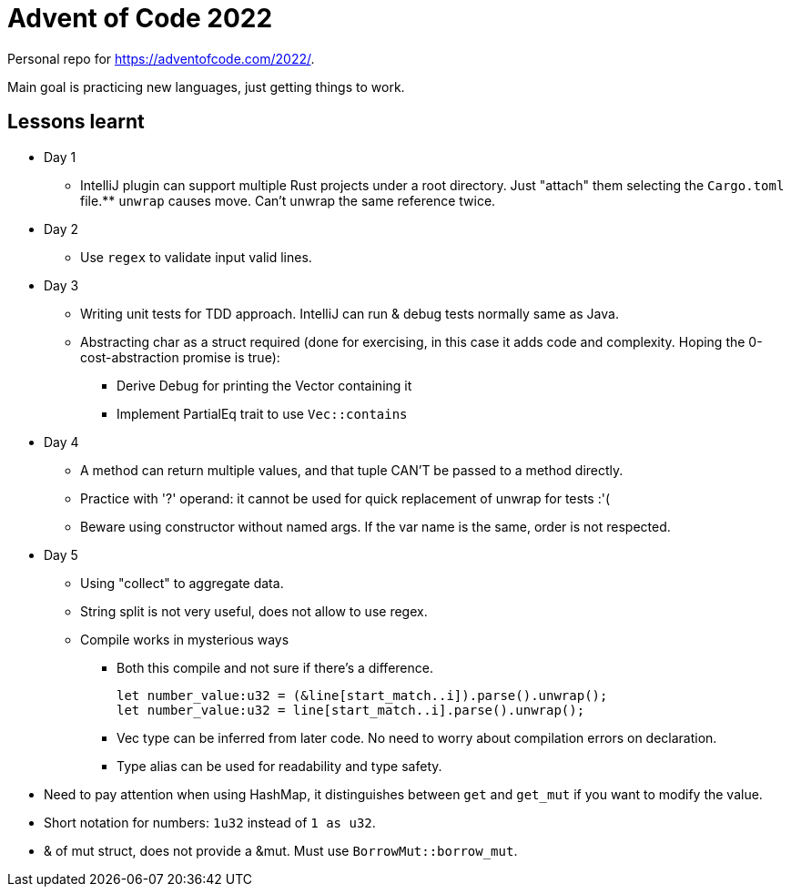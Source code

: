 = Advent of Code 2022

Personal repo for https://adventofcode.com/2022/.

Main goal is practicing new languages, just getting things to work.

== Lessons learnt

* Day 1
** IntelliJ plugin can support multiple Rust projects under a root directory.
Just "attach" them selecting the `Cargo.toml` file.** `unwrap` causes move.
Can't unwrap the same reference twice.
* Day 2
** Use `regex` to validate input valid lines.
* Day 3
** Writing unit tests for TDD approach.
IntelliJ can run & debug tests normally same as Java.
** Abstracting char as a struct required (done for exercising, in this case it adds code and complexity.
Hoping the 0-cost-abstraction promise is true):
*** Derive Debug for printing the Vector containing it
*** Implement PartialEq trait to use `Vec::contains`
* Day 4
** A method can return multiple values, and that tuple CAN'T be passed to a method directly.
** Practice with '?' operand: it cannot be used for quick replacement of unwrap for tests :'(
** Beware using constructor without named args.
If the var name is the same, order is not respected.
* Day 5
** Using "collect" to aggregate data.
** String split is not very useful, does not allow to use regex.
** Compile works in mysterious ways
*** Both this compile and not sure if there's a difference.
+
----
let number_value:u32 = (&line[start_match..i]).parse().unwrap();
let number_value:u32 = line[start_match..i].parse().unwrap();
----
*** Vec type can be inferred from later code. No need to worry about compilation errors on declaration.
*** Type alias can be used for readability and type safety.
* Need to pay attention when using HashMap, it distinguishes between `get` and `get_mut` if you want to modify the value.
* Short notation for numbers: `1u32` instead of `1 as u32`.
* & of mut struct, does not provide a &mut. Must use `BorrowMut::borrow_mut`.
